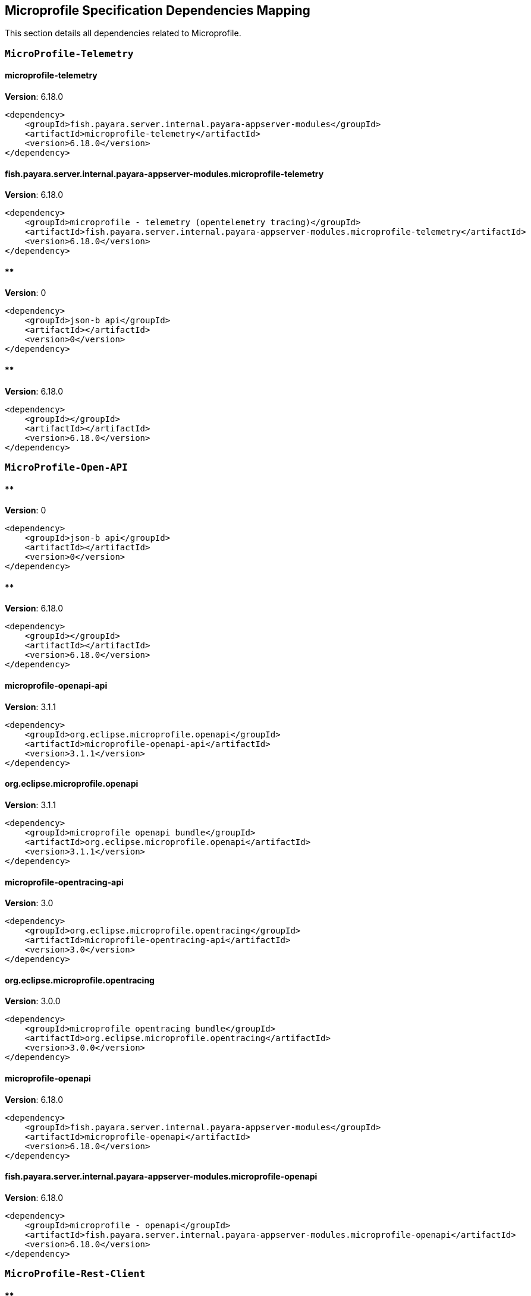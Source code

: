 [[microprofile]]
== Microprofile Specification Dependencies Mapping

This section details all dependencies related to Microprofile.

[[MicroProfile-Telemetry]]
=== `MicroProfile-Telemetry`

[[microprofile-telemetry]]
==== *microprofile-telemetry*
**Version**: 6.18.0

[source,xml]
----
<dependency>
    <groupId>fish.payara.server.internal.payara-appserver-modules</groupId>
    <artifactId>microprofile-telemetry</artifactId>
    <version>6.18.0</version>
</dependency>
----
[[fish.payara.server.internal.payara-appserver-modules.microprofile-telemetry]]
==== *fish.payara.server.internal.payara-appserver-modules.microprofile-telemetry*
**Version**: 6.18.0

[source,xml]
----
<dependency>
    <groupId>microprofile - telemetry (opentelemetry tracing)</groupId>
    <artifactId>fish.payara.server.internal.payara-appserver-modules.microprofile-telemetry</artifactId>
    <version>6.18.0</version>
</dependency>
----
[[]]
==== **
**Version**: 0

[source,xml]
----
<dependency>
    <groupId>json-b api</groupId>
    <artifactId></artifactId>
    <version>0</version>
</dependency>
----
[[]]
==== **
**Version**: 6.18.0

[source,xml]
----
<dependency>
    <groupId></groupId>
    <artifactId></artifactId>
    <version>6.18.0</version>
</dependency>
----
[[MicroProfile-Open-API]]
=== `MicroProfile-Open-API`

[[]]
==== **
**Version**: 0

[source,xml]
----
<dependency>
    <groupId>json-b api</groupId>
    <artifactId></artifactId>
    <version>0</version>
</dependency>
----
[[]]
==== **
**Version**: 6.18.0

[source,xml]
----
<dependency>
    <groupId></groupId>
    <artifactId></artifactId>
    <version>6.18.0</version>
</dependency>
----
[[microprofile-openapi-api]]
==== *microprofile-openapi-api*
**Version**: 3.1.1

[source,xml]
----
<dependency>
    <groupId>org.eclipse.microprofile.openapi</groupId>
    <artifactId>microprofile-openapi-api</artifactId>
    <version>3.1.1</version>
</dependency>
----
[[org.eclipse.microprofile.openapi]]
==== *org.eclipse.microprofile.openapi*
**Version**: 3.1.1

[source,xml]
----
<dependency>
    <groupId>microprofile openapi bundle</groupId>
    <artifactId>org.eclipse.microprofile.openapi</artifactId>
    <version>3.1.1</version>
</dependency>
----
[[microprofile-opentracing-api]]
==== *microprofile-opentracing-api*
**Version**: 3.0

[source,xml]
----
<dependency>
    <groupId>org.eclipse.microprofile.opentracing</groupId>
    <artifactId>microprofile-opentracing-api</artifactId>
    <version>3.0</version>
</dependency>
----
[[org.eclipse.microprofile.opentracing]]
==== *org.eclipse.microprofile.opentracing*
**Version**: 3.0.0

[source,xml]
----
<dependency>
    <groupId>microprofile opentracing bundle</groupId>
    <artifactId>org.eclipse.microprofile.opentracing</artifactId>
    <version>3.0.0</version>
</dependency>
----
[[microprofile-openapi]]
==== *microprofile-openapi*
**Version**: 6.18.0

[source,xml]
----
<dependency>
    <groupId>fish.payara.server.internal.payara-appserver-modules</groupId>
    <artifactId>microprofile-openapi</artifactId>
    <version>6.18.0</version>
</dependency>
----
[[fish.payara.server.internal.payara-appserver-modules.microprofile-openapi]]
==== *fish.payara.server.internal.payara-appserver-modules.microprofile-openapi*
**Version**: 6.18.0

[source,xml]
----
<dependency>
    <groupId>microprofile - openapi</groupId>
    <artifactId>fish.payara.server.internal.payara-appserver-modules.microprofile-openapi</artifactId>
    <version>6.18.0</version>
</dependency>
----
[[MicroProfile-Rest-Client]]
=== `MicroProfile-Rest-Client`

[[]]
==== **
**Version**: 0

[source,xml]
----
<dependency>
    <groupId>json-b api</groupId>
    <artifactId></artifactId>
    <version>0</version>
</dependency>
----
[[]]
==== **
**Version**: 6.18.0

[source,xml]
----
<dependency>
    <groupId></groupId>
    <artifactId></artifactId>
    <version>6.18.0</version>
</dependency>
----
[[org.glassfish.jersey.ext.microprofile.]]
==== *org.glassfish.jersey.ext.microprofile.*
**Version**: 3.1.7.payara-p1

[source,xml]
----
<dependency>
    <groupId>jersey-mp-rest-client</groupId>
    <artifactId>org.glassfish.jersey.ext.microprofile.</artifactId>
    <version>3.1.7.payara-p1</version>
</dependency>
----
[[microprofile-rest-client-api]]
==== *microprofile-rest-client-api*
**Version**: 3.0.1

[source,xml]
----
<dependency>
    <groupId>org.eclipse.microprofile.rest.client</groupId>
    <artifactId>microprofile-rest-client-api</artifactId>
    <version>3.0.1</version>
</dependency>
----
[[org.eclipse.microprofile.rest.client]]
==== *org.eclipse.microprofile.rest.client*
**Version**: 3.0.1

[source,xml]
----
<dependency>
    <groupId>microprofile rest client bundle</groupId>
    <artifactId>org.eclipse.microprofile.rest.client</artifactId>
    <version>3.0.1</version>
</dependency>
----
[[microprofile-rest-client]]
==== *microprofile-rest-client*
**Version**: 6.18.0

[source,xml]
----
<dependency>
    <groupId>fish.payara.server.internal.payara-appserver-modules</groupId>
    <artifactId>microprofile-rest-client</artifactId>
    <version>6.18.0</version>
</dependency>
----
[[fish.payara.server.internal.payara-appserver-modules.microprofile-rest-client]]
==== *fish.payara.server.internal.payara-appserver-modules.microprofile-rest-client*
**Version**: 6.18.0

[source,xml]
----
<dependency>
    <groupId>microprofile rest client</groupId>
    <artifactId>fish.payara.server.internal.payara-appserver-modules.microprofile-rest-client</artifactId>
    <version>6.18.0</version>
</dependency>
----
[[MicroProfile-Config]]
=== `MicroProfile-Config`

[[]]
==== **
**Version**: 0

[source,xml]
----
<dependency>
    <groupId>json-b api</groupId>
    <artifactId></artifactId>
    <version>0</version>
</dependency>
----
[[]]
==== **
**Version**: 6.18.0

[source,xml]
----
<dependency>
    <groupId></groupId>
    <artifactId></artifactId>
    <version>6.18.0</version>
</dependency>
----
[[microprofile-config-api]]
==== *microprofile-config-api*
**Version**: 3.1

[source,xml]
----
<dependency>
    <groupId>org.eclipse.microprofile.config</groupId>
    <artifactId>microprofile-config-api</artifactId>
    <version>3.1</version>
</dependency>
----
[[org.eclipse.microprofile.config]]
==== *org.eclipse.microprofile.config*
**Version**: 3.1.0

[source,xml]
----
<dependency>
    <groupId>microprofile config api</groupId>
    <artifactId>org.eclipse.microprofile.config</artifactId>
    <version>3.1.0</version>
</dependency>
----
[[microprofile-config]]
==== *microprofile-config*
**Version**: 6.18.0

[source,xml]
----
<dependency>
    <groupId>fish.payara.server.internal.payara-appserver-modules</groupId>
    <artifactId>microprofile-config</artifactId>
    <version>6.18.0</version>
</dependency>
----
[[fish.payara.server.internal.payara-appserver-modules.microprofile-config]]
==== *fish.payara.server.internal.payara-appserver-modules.microprofile-config*
**Version**: 6.18.0

[source,xml]
----
<dependency>
    <groupId>microprofile-config</groupId>
    <artifactId>fish.payara.server.internal.payara-appserver-modules.microprofile-config</artifactId>
    <version>6.18.0</version>
</dependency>
----
[[microprofile-config-extensions]]
==== *microprofile-config-extensions*
**Version**: 6.18.0

[source,xml]
----
<dependency>
    <groupId>fish.payara.server.internal.payara-appserver-modules</groupId>
    <artifactId>microprofile-config-extensions</artifactId>
    <version>6.18.0</version>
</dependency>
----
[[fish.payara.server.internal.payara-appserver-modules.microprofile-config-extensions]]
==== *fish.payara.server.internal.payara-appserver-modules.microprofile-config-extensions*
**Version**: 6.18.0

[source,xml]
----
<dependency>
    <groupId>microprofile-config-extensions</groupId>
    <artifactId>fish.payara.server.internal.payara-appserver-modules.microprofile-config-extensions</artifactId>
    <version>6.18.0</version>
</dependency>
----
[[microprofile-config-service]]
==== *microprofile-config-service*
**Version**: 6.18.0

[source,xml]
----
<dependency>
    <groupId>fish.payara.server.internal.payara-modules</groupId>
    <artifactId>microprofile-config-service</artifactId>
    <version>6.18.0</version>
</dependency>
----
[[fish.payara.server.internal.payara-modules.microprofile-config-service]]
==== *fish.payara.server.internal.payara-modules.microprofile-config-service*
**Version**: 6.18.0

[source,xml]
----
<dependency>
    <groupId>microprofile config service</groupId>
    <artifactId>fish.payara.server.internal.payara-modules.microprofile-config-service</artifactId>
    <version>6.18.0</version>
</dependency>
----
[[MicroProfile-Fault-Tolerance]]
=== `MicroProfile-Fault-Tolerance`

[[]]
==== **
**Version**: 0

[source,xml]
----
<dependency>
    <groupId>json-b api</groupId>
    <artifactId></artifactId>
    <version>0</version>
</dependency>
----
[[]]
==== **
**Version**: 6.18.0

[source,xml]
----
<dependency>
    <groupId></groupId>
    <artifactId></artifactId>
    <version>6.18.0</version>
</dependency>
----
[[microprofile-fault-tolerance]]
==== *microprofile-fault-tolerance*
**Version**: 6.18.0

[source,xml]
----
<dependency>
    <groupId>fish.payara.server.internal.payara-appserver-modules</groupId>
    <artifactId>microprofile-fault-tolerance</artifactId>
    <version>6.18.0</version>
</dependency>
----
[[fish.payara.server.internal.payara-appserver-modules.microprofile-fault-tolerance]]
==== *fish.payara.server.internal.payara-appserver-modules.microprofile-fault-tolerance*
**Version**: 6.18.0

[source,xml]
----
<dependency>
    <groupId>microprofile - fault tolerance</groupId>
    <artifactId>fish.payara.server.internal.payara-appserver-modules.microprofile-fault-tolerance</artifactId>
    <version>6.18.0</version>
</dependency>
----
[[microprofile-fault-tolerance-api]]
==== *microprofile-fault-tolerance-api*
**Version**: 4.0.2.payara-p1

[source,xml]
----
<dependency>
    <groupId>org.eclipse.microprofile.fault-tolerance</groupId>
    <artifactId>microprofile-fault-tolerance-api</artifactId>
    <version>4.0.2.payara-p1</version>
</dependency>
----
[[org.eclipse.microprofile.fault.tolerance]]
==== *org.eclipse.microprofile.fault.tolerance*
**Version**: 4.0.2.payara-p1

[source,xml]
----
<dependency>
    <groupId>microprofile-fault-tolerance-api</groupId>
    <artifactId>org.eclipse.microprofile.fault.tolerance</artifactId>
    <version>4.0.2.payara-p1</version>
</dependency>
----
[[MicroProfile-Metrics]]
=== `MicroProfile-Metrics`

[[microprofile-metrics]]
==== *microprofile-metrics*
**Version**: 6.18.0

[source,xml]
----
<dependency>
    <groupId>fish.payara.server.internal.payara-appserver-modules</groupId>
    <artifactId>microprofile-metrics</artifactId>
    <version>6.18.0</version>
</dependency>
----
[[fish.payara.server.internal.payara-appserver-modules.microprofile-metrics]]
==== *fish.payara.server.internal.payara-appserver-modules.microprofile-metrics*
**Version**: 6.18.0

[source,xml]
----
<dependency>
    <groupId>microprofile - metrics</groupId>
    <artifactId>fish.payara.server.internal.payara-appserver-modules.microprofile-metrics</artifactId>
    <version>6.18.0</version>
</dependency>
----
[[]]
==== **
**Version**: 0

[source,xml]
----
<dependency>
    <groupId>json-b api</groupId>
    <artifactId></artifactId>
    <version>0</version>
</dependency>
----
[[]]
==== **
**Version**: 6.18.0

[source,xml]
----
<dependency>
    <groupId></groupId>
    <artifactId></artifactId>
    <version>6.18.0</version>
</dependency>
----
[[microprofile-metrics-api]]
==== *microprofile-metrics-api*
**Version**: 5.1.0.payara-p1

[source,xml]
----
<dependency>
    <groupId>org.eclipse.microprofile.metrics</groupId>
    <artifactId>microprofile-metrics-api</artifactId>
    <version>5.1.0.payara-p1</version>
</dependency>
----
[[org.eclipse.microprofile.metrics]]
==== *org.eclipse.microprofile.metrics*
**Version**: 5.1.0.payara-p1

[source,xml]
----
<dependency>
    <groupId>microprofile metrics bundle</groupId>
    <artifactId>org.eclipse.microprofile.metrics</artifactId>
    <version>5.1.0.payara-p1</version>
</dependency>
----
[[MicroProfile-JWT-Authentication]]
=== `MicroProfile-JWT-Authentication`

[[]]
==== **
**Version**: 0

[source,xml]
----
<dependency>
    <groupId>json-b api</groupId>
    <artifactId></artifactId>
    <version>0</version>
</dependency>
----
[[]]
==== **
**Version**: 6.18.0

[source,xml]
----
<dependency>
    <groupId></groupId>
    <artifactId></artifactId>
    <version>6.18.0</version>
</dependency>
----
[[microprofile-jwt-auth-api]]
==== *microprofile-jwt-auth-api*
**Version**: 2.1

[source,xml]
----
<dependency>
    <groupId>org.eclipse.microprofile.jwt</groupId>
    <artifactId>microprofile-jwt-auth-api</artifactId>
    <version>2.1</version>
</dependency>
----
[[microprofile-jwt-auth]]
==== *microprofile-jwt-auth*
**Version**: 6.18.0

[source,xml]
----
<dependency>
    <groupId>fish.payara.server.internal.payara-appserver-modules</groupId>
    <artifactId>microprofile-jwt-auth</artifactId>
    <version>6.18.0</version>
</dependency>
----
[[fish.payara.server.internal.payara-appserver-modules.microprofile-jwt-auth]]
==== *fish.payara.server.internal.payara-appserver-modules.microprofile-jwt-auth*
**Version**: 6.18.0

[source,xml]
----
<dependency>
    <groupId>microprofile - jwt</groupId>
    <artifactId>fish.payara.server.internal.payara-appserver-modules.microprofile-jwt-auth</artifactId>
    <version>6.18.0</version>
</dependency>
----
[[MicroProfile-Health]]
=== `MicroProfile-Health`

[[]]
==== **
**Version**: 0

[source,xml]
----
<dependency>
    <groupId>json-b api</groupId>
    <artifactId></artifactId>
    <version>0</version>
</dependency>
----
[[]]
==== **
**Version**: 6.18.0

[source,xml]
----
<dependency>
    <groupId></groupId>
    <artifactId></artifactId>
    <version>6.18.0</version>
</dependency>
----
[[microprofile-health-api]]
==== *microprofile-health-api*
**Version**: 4.0.1

[source,xml]
----
<dependency>
    <groupId>org.eclipse.microprofile.health</groupId>
    <artifactId>microprofile-health-api</artifactId>
    <version>4.0.1</version>
</dependency>
----
[[org.eclipse.microprofile.health]]
==== *org.eclipse.microprofile.health*
**Version**: 4.0.1

[source,xml]
----
<dependency>
    <groupId>microprofile health check bundle</groupId>
    <artifactId>org.eclipse.microprofile.health</artifactId>
    <version>4.0.1</version>
</dependency>
----
[[microprofile-healthcheck]]
==== *microprofile-healthcheck*
**Version**: 6.18.0

[source,xml]
----
<dependency>
    <groupId>fish.payara.server.internal.payara-appserver-modules</groupId>
    <artifactId>microprofile-healthcheck</artifactId>
    <version>6.18.0</version>
</dependency>
----
[[fish.payara.server.internal.payara-appserver-modules.microprofile-healthcheck]]
==== *fish.payara.server.internal.payara-appserver-modules.microprofile-healthcheck*
**Version**: 6.18.0

[source,xml]
----
<dependency>
    <groupId>microprofile - healthcheck</groupId>
    <artifactId>fish.payara.server.internal.payara-appserver-modules.microprofile-healthcheck</artifactId>
    <version>6.18.0</version>
</dependency>
----

